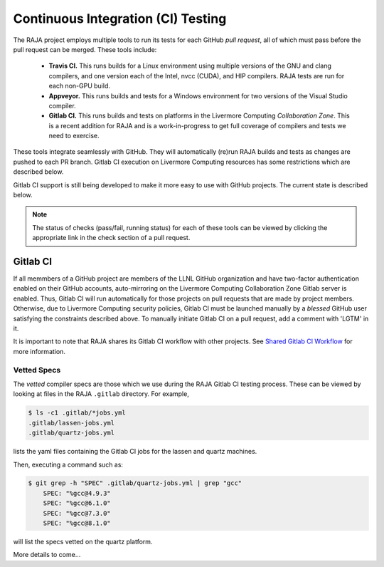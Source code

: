 .. ##
.. ## Copyright (c) 2016-21, Lawrence Livermore National Security, LLC
.. ## and RAJA project contributors. See the RAJA/COPYRIGHT file
.. ## for details.
.. ##
.. ## SPDX-License-Identifier: (BSD-3-Clause)
.. ##

.. _ci:

************************************
Continuous Integration (CI) Testing
************************************

The RAJA project employs multiple tools to run its tests for each GitHub
*pull request*, all of which must pass before the pull request can be merged.
These tools include:

  * **Travis CI.** This runs builds for a Linux environment using multiple 
    versions of the GNU and clang compilers, and one version each of the Intel, 
    nvcc (CUDA), and HIP compilers. RAJA tests are run for each non-GPU build.
  * **Appveyor.** This runs builds and tests for a Windows environment for two
    versions of the Visual Studio compiler.
  * **Gitlab CI.** This runs builds and tests on platforms in the Livermore
    Computing *Collaboration Zone*. This is a recent addition for RAJA and
    is a work-in-progress to get full coverage of compilers and tests we
    need to exercise.

These tools integrate seamlessly with GitHub. They will automatically
(re)run RAJA builds and tests as changes are pushed to each PR branch. Gitlab
CI execution on Livermore Computing resources has some restrictions which are
described below.

Gitlab CI support is still being developed to make it more easy to use with 
GitHub projects. The current state is described below.

.. note:: The status of checks (pass/fail, running status) for each of these 
          tools can be viewed by clicking the appropriate link in the check
          section of a pull request.

Gitlab CI
=========

If all memmbers of a GitHub project are members of the LLNL GitHub organization 
and have two-factor authentication enabled on their GitHub accounts, 
auto-mirroring on the Livermore Computing Collaboration Zone Gitlab server is
enabled. Thus, Gitlab CI will run automatically for those projects on pull 
requests that are made by project members. Otherwise, due to Livermore 
Computing security policies, Gitlab CI must be launched manually by a *blessed* 
GitHub user satisfying the constraints described above. To manually initiate
Gitlab CI on a pull request, add a comment with 'LGTM' in it.

It is important to note that RAJA shares its Gitlab CI workflow with 
other projects. See `Shared Gitlab CI Workflow <https://radiuss-ci.readthedocs.io/en/latest/uberenv.html#ci>`_ for more information.


.. _vettedspecs-label:

Vetted Specs
------------

The *vetted* compiler specs are those which we use during the RAJA Gitlab CI
testing process. These can be viewed by looking at files in the RAJA
``.gitlab`` directory. For example,

.. code-block:: bash

  $ ls -c1 .gitlab/*jobs.yml
  .gitlab/lassen-jobs.yml
  .gitlab/quartz-jobs.yml

lists the yaml files containing the Gitlab CI jobs for the lassen and quartz
machines.

Then, executing a command such as:

.. code-block:: bash

  $ git grep -h "SPEC" .gitlab/quartz-jobs.yml | grep "gcc"
      SPEC: "%gcc@4.9.3"
      SPEC: "%gcc@6.1.0"
      SPEC: "%gcc@7.3.0"
      SPEC: "%gcc@8.1.0"

will list the specs vetted on the quartz platform.

More details to come...
